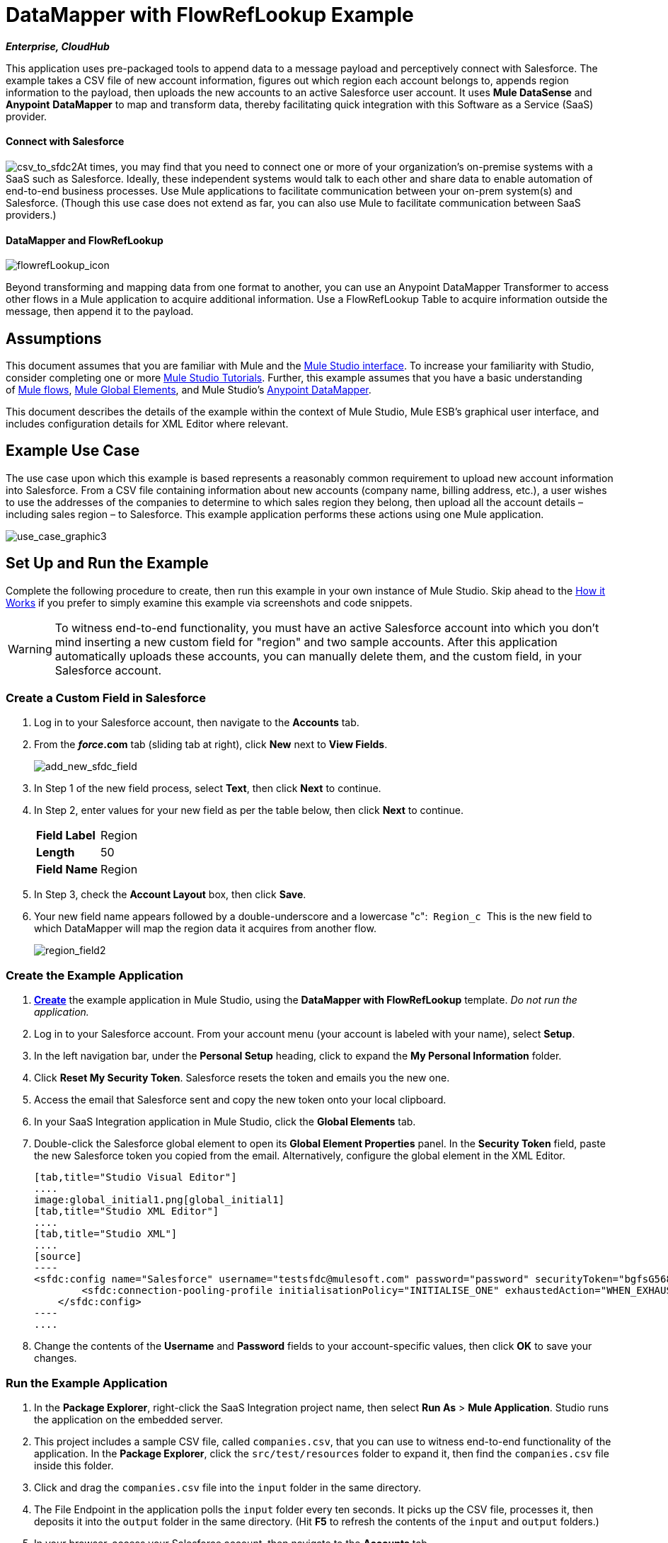= DataMapper with FlowRefLookup Example

*_Enterprise, CloudHub_*

This application uses pre-packaged tools to append data to a message payload and perceptively connect with Salesforce. The example takes a CSV file of new account information, figures out which region each account belongs to, appends region information to the payload, then uploads the new accounts to an active Salesforce user account. It uses *Mule DataSense* and *Anypoint* *DataMapper* to map and transform data, thereby facilitating quick integration with this Software as a Service (SaaS) provider.

==== Connect with Salesforce

image:csv_to_sfdc2.png[csv_to_sfdc2]At times, you may find that you need to connect one or more of your organization's on-premise systems with a SaaS such as Salesforce. Ideally, these independent systems would talk to each other and share data to enable automation of end-to-end business processes. Use Mule applications to facilitate communication between your on-prem system(s) and Salesforce. (Though this use case does not extend as far, you can also use Mule to facilitate communication between SaaS providers.) +



==== DataMapper and FlowRefLookup

image:flowrefLookup_icon.png[flowrefLookup_icon] +

Beyond transforming and mapping data from one format to another, you can use an Anypoint DataMapper Transformer to access other flows in a Mule application to acquire additional information. Use a FlowRefLookup Table to acquire information outside the message, then append it to the payload. 

== Assumptions

This document assumes that you are familiar with Mule and the link:/docs/display/34X/Mule+Studio+Essentials[Mule Studio interface]. To increase your familiarity with Studio, consider completing one or more link:/docs/display/34X/Basic+Studio+Tutorial[Mule Studio Tutorials]. Further, this example assumes that you have a basic understanding of link:/docs/display/34X/Mule+Concepts[Mule flows], link:/docs/display/34X/Understand+Global+Mule+Elements[Mule Global Elements], and Mule Studio's link:/docs/display/34X/Datamapper+User+Guide+and+Reference[Anypoint DataMapper]. 

This document describes the details of the example within the context of Mule Studio, Mule ESB’s graphical user interface, and includes configuration details for XML Editor where relevant. 

== Example Use Case

The use case upon which this example is based represents a reasonably common requirement to upload new account information into Salesforce. From a CSV file containing information about new accounts (company name, billing address, etc.), a user wishes to use the addresses of the companies to determine to which sales region they belong, then upload all the account details – including sales region – to Salesforce. This example application performs these actions using one Mule application.

image:use_case_graphic3.png[use_case_graphic3]

== Set Up and Run the Example

Complete the following procedure to create, then run this example in your own instance of Mule Studio. Skip ahead to the <<How it Works>> if you prefer to simply examine this example via screenshots and code snippets.

[WARNING]
To witness end-to-end functionality, you must have an active Salesforce account into which you don't mind inserting a new custom field for "region" and two sample accounts. After this application automatically uploads these accounts, you can manually delete them, and the custom field, in your Salesforce account.

=== Create a Custom Field in Salesforce

. Log in to your Salesforce account, then navigate to the *Accounts* tab.
. From the *_force_.com* tab (sliding tab at right), click *New* next to *View Fields*. +

+
image:add_new_sfdc_field.png[add_new_sfdc_field] +
+

. In Step 1 of the new field process, select *Text*, then click *Next* to continue.
. In Step 2, enter values for your new field as per the table below, then click *Next* to continue.
+
[cols=",",]
|===
|*Field Label* |Region
|*Length* |50
|*Field Name* |Region
|===
. In Step 3, check the *Account Layout* box, then click *Save*.
. Your new field name appears followed by a double-underscore and a lowercase "c":  `Region_c`  This is the new field to which DataMapper will map the region data it acquires from another flow. +

+
image:region_field2.png[region_field2]

=== Create the Example Application

. **link:/docs/display/34X/Mule+Examples#MuleExamples-template[Create]** the example application in Mule Studio, using the *DataMapper with FlowRefLookup* template. _Do not run the application._
. Log in to your Salesforce account. From your account menu (your account is labeled with your name), select *Setup*.
. In the left navigation bar, under the *Personal Setup* heading, click to expand the *My Personal Information* folder. 
. Click *Reset My Security Token*. Salesforce resets the token and emails you the new one.
. Access the email that Salesforce sent and copy the new token onto your local clipboard.
. In your SaaS Integration application in Mule Studio, click the *Global Elements* tab. 
. Double-click the Salesforce global element to open its *Global Element Properties* panel. In the *Security Token* field, paste the new Salesforce token you copied from the email. Alternatively, configure the global element in the XML Editor.
+

[tabs]
------
[tab,title="Studio Visual Editor"]
....
image:global_initial1.png[global_initial1]
[tab,title="Studio XML Editor"]
....
[tab,title="Studio XML"]
....
[source]
----
<sfdc:config name="Salesforce" username="testsfdc@mulesoft.com" password="password" securityToken="bgfsG5688kroeemlHMnYJ" doc:name="Salesforce">
        <sfdc:connection-pooling-profile initialisationPolicy="INITIALISE_ONE" exhaustedAction="WHEN_EXHAUSTED_GROW"/>
    </sfdc:config>
----
....
------

. Change the contents of the *Username* and *Password* fields to your account-specific values, then click *OK* to save your changes. 

=== Run the Example Application

. In the *Package Explorer*, right-click the SaaS Integration project name, then select *Run As* > *Mule Application*. Studio runs the application on the embedded server.  
. This project includes a sample CSV file, called `companies.csv`, that you can use to witness end-to-end functionality of the application. In the *Package Explorer*, click the `src/test/resources` folder to expand it, then find the `companies.csv` file inside this folder.
. Click and drag the `companies.csv` file into the `input` folder in the same directory.
. The File Endpoint in the application polls the `input` folder every ten seconds. It picks up the CSV file, processes it, then deposits it into the `output` folder in the same directory. (Hit *F5* to refresh the contents of the `input` and `output` folders.)
. In your browser, access your Salesforce account, then navigate to the *Accounts* tab.
. Use the drop-down menu to display *All Accounts*, then scan your contacts for two new entries:   +
* Universal Exports
* Best Widgets
. Stop the Mule application by clicking the square, red terminate button in the *Console*.
. Delete the two sample accounts from your Salesforce account.
. Delete the custom field, Region, from your Salesforce account.

== How it Works

**

Using two flows, this application accepts CSV files which contain account information, uses the "state" data to append a sales region to the message, then uploads the contacts to Salesforce. 

=== CreateNewSalesforceAccountFlow

The **link:/docs/display/34X/File+Endpoint+Reference[File Endpoint]** polls the input folder for new files every ten seconds. When it spots a new file, it reads it and passes the content to the **link:/docs/display/34X/Datamapper+User+Guide+and+Reference[Anypoint DataMapper transformer]**. This transformer not only converts the format of the data from CSV to a collection, it automatically maps the input fields from the CSV file – company_name, company_address, etc. – to output fields that Salesforce uses in a collection. Each mapping earns an arrow which helps you to visualize the activity that occurs within the DataMapper transformer.

The DataMapper also utilizes a **link:/docs/display/34X/Using+DataMapper+Lookup+Tables[FlowRef Lookup Table]**. This Lookup Table accesses another flow in the application to acquire the sales region for each new account. DataMapper invokes the LookupSalesRegionFlow which uses the company_state data to determine into which sales region the account falls. DataMapper then maps this newly acquired data to the custom field in Salesforce, `Region_c`.

image:mapped_to_region.png[mapped_to_region]

When it has converted all the account information in the file to a collection of Salesforce-friendly data, the application uses a **http://www.mulesoft.org/extensions/salesforce-cloud-connector[Salesforce Connector]** to push data into your Salesforce account. The connector's configurations specify the *operation* – `Create` – and the *sObject type* – `Account` – which dictate exactly how the data uploads to Salesforce; in this case, it creates new accounts. 

image:with_new_regions3.png[with_new_regions3]

=== LookupSalesRegionFlow

This flow consists of a link:/docs/display/34X/Groovy+Component+Reference[*Groovy component*] and a link:/docs/display/34X/Logger+Component+Reference[*Logger*].  The script in the component uses state information in the message payload to calculate the sales region to which the account belongs. Invoked by the FlowRefLookup table in DataMapper, this flow exists only to determine a sales region for each account in the CSV file.

=== Complete Code

[tabs]
------
[tab,title="Studio Visual Editor"]
....
image:datamapper-with-flowref.png[datamapper-with-flowref]
....
[tab,title="Studio XML Editor"]
....
[source]
----
<?xml version="1.0" encoding="UTF-8"?>
 
<mule xmlns:data-mapper="http://www.mulesoft.org/schema/mule/ee/data-mapper" xmlns:tracking="http://www.mulesoft.org/schema/mule/ee/tracking" xmlns:scripting="http://www.mulesoft.org/schema/mule/scripting" xmlns:sfdc="http://www.mulesoft.org/schema/mule/sfdc" xmlns:file="http://www.mulesoft.org/schema/mule/file" xmlns="http://www.mulesoft.org/schema/mule/core" xmlns:doc="http://www.mulesoft.org/schema/mule/documentation" xmlns:spring="http://www.springframework.org/schema/beans" version="EE-3.4.0" xmlns:xsi="http://www.w3.org/2001/XMLSchema-instance" xsi:schemaLocation="http://www.springframework.org/schema/beans http://www.springframework.org/schema/beans/spring-beans-current.xsd
 
http://www.mulesoft.org/schema/mule/core http://www.mulesoft.org/schema/mule/core/current/mule.xsd
 
http://www.mulesoft.org/schema/mule/file http://www.mulesoft.org/schema/mule/file/current/mule-file.xsd
 
http://www.mulesoft.org/schema/mule/sfdc http://www.mulesoft.org/schema/mule/sfdc/5.0/mule-sfdc.xsd
 
http://www.mulesoft.org/schema/mule/scripting http://www.mulesoft.org/schema/mule/scripting/current/mule-scripting.xsd
 
http://www.mulesoft.org/schema/mule/ee/data-mapper http://www.mulesoft.org/schema/mule/ee/data-mapper/current/mule-data-mapper.xsd
 
http://www.mulesoft.org/schema/mule/ee/tracking http://www.mulesoft.org/schema/mule/ee/tracking/current/mule-tracking-ee.xsd">
 
    <sfdc:config name="Salesforce" username="testsfdc@mulesoft.com" password="password" securityToken="bgfsG5688kroeemlHMnYJ" doc:name="Salesforce">
 
        <sfdc:connection-pooling-profile initialisationPolicy="INITIALISE_ONE" exhaustedAction="WHEN_EXHAUSTED_GROW"/>
 
    </sfdc:config>
 
    <data-mapper:config name="datamapper_grf" transformationGraphPath="datamapper.grf" doc:name="DataMapper"/>
    <flow name="CreateNewSalesforceAccountFlow" doc:name="CreateNewSalesforceAccountFlow" doc:description="From the content of a CSV file, creates new accounts in Salesforce.">
        <file:inbound-endpoint responseTimeout="10000" doc:name="File" moveToDirectory="src/test/resources/output" path="src/test/resources/input" pollingFrequency="10000"/>
        <logger level="INFO" doc:name="Logger" message="#[payload]"/>
        <data-mapper:transform config-ref="datamapper_grf" doc:name="DataMapper"/>
        <sfdc:create config-ref="Salesforce"  doc:name="Salesforce" type="Account">
            <sfdc:objects ref="#[payload]"/>
        </sfdc:create>
    </flow>
 
    <flow name="LookUpSalesRegionFlow" doc:name="LookUpSalesRegionFlow" doc:description="The script uses data in the state field to add a region to the payload according to location.">
        <scripting:component doc:name="Groovy">
            <scripting:script engine="Groovy">def region = "UNKNOWN"
 
def state = payload['state']
 
if (state != null) {
 
 state = state.toUpperCase()
 
}
 
println "State to lookup is: " + state
 
switch (state) {
 
        case ["CT","ME","MA","NH","VT","RI","NY","NJ","DE","DC","MD","NH"]:
 
            region = "North East"
 
            break
 
        case ["AL","AR","FL", "GA","LA" ,"SC","NC","TN","TX"]:
 
            region = "South East"
 
            break
 
        case ["ID","IL", "IA","KS","MT", "WY","ND","SD","OH" ]:
 
            region = "Mid West"
 
            break
 
        case ["AZ","CO","OK","NM", "NV"]:
 
            region = "South West"
 
            break
 
        case ["CA","HI","WA","OR", "AK"]:
 
            region = "West Coast"
 
            break
 
    }
 
return ["region":region]</scripting:script>
        </scripting:component>
        <logger message="Region is : #[payload.region]" level="INFO" doc:name="Logger"/>
    </flow>
</mule> 
----
....
------

== Building the Application

While the application's functionality is relatively straightforward, the beauty of this project is illustrated through its use of link:/docs/display/34X/Mule+DataSense[*DataSense*]. Rather than building the application serially – adding, then configuring each of the elements manually according to the order in which they appear in the flow – you can use DataSense to complete the most difficult configurations automatically. The following steps outline the process to build this application. 

. Place a *Groovy* component into your application, then configure the script it contains as per the following.
+

[tabs]
------
[tab,title="Studio Visual Editor"]
....
image:groovy.png[groovy]
....
[tab,title="Studio XML Editor"]
....
[source]
----
<scripting:component doc:name="Groovy">
 
            <scripting:script engine="Groovy">def region = "UNKNOWN"
 
def state = payload['state']
 
if (state != null) {
 
 state = state.toUpperCase()
 
}
 
println "State to lookup is: " + state
 
switch (state) {
 
        case ["CT","ME","MA","NH","VT","RI","NY","NJ","DE","DC","MD","NH"]:
 
            region = "North East"
 
            break
 
        case ["AL","AR","FL", "GA","LA" ,"SC","NC","TN","TX"]:
 
            region = "South East"
 
            break
 
        case ["ID","IL", "IA","KS","MT", "WY","ND","SD","OH" ]:
 
            region = "Mid West"
 
            break
 
        case ["AZ","CO","OK","NM", "NV"]:
 
            region = "South West"
 
            break
 
        case ["CA","HI","WA","OR", "AK"]:
 
            region = "West Coast"
 
            break
 
    }
 
return ["region":region]</scripting:script>
 
        </scripting:component> 
----
....
------

. Add a *Logger* to the flow, after the Groovy component.
. Create a new flow in your application, then rename it if you wish.
+

[tabs]
------
[tab,title="Studio Visual Editor"]
....
image:new_flow.png[new_flow]
....
[tab,title="Studio XML Editor"]
....
[source]
----
<flow name="datamapper-with-flowrefFlow1" doc:name="datamapper-with-flowrefFlow1"/> 
----
....
------

. Place a *File* endpoint into your new flow, completing the simple configuration to enable it poll a specific folder for input files. 
+

[tabs]
------
[tab,title="Studio Visual Editor"]
....
image:file_input.png[file_input]

[width="100%",cols="50%,50%",]
|===
|*Field* |*Value*
|*Display Name* |`File`
|*Path* |`src/test/resources/input`
|*Move to Directory* |`src/test/resources/output`
|*Polling Frequency* |`10000`
|===
....
[tab,title="Studio XML Editor"]
....
[source]
----
<file:inbound-endpoint path="src/test/resources/input" moveToDirectory="src/test/resources/output" pollingFrequency="10000" responseTimeout="10000" doc:name="File"/>
----

[width="100%",cols="50%,50%",]
|===
|*Attribute* |*Value*
|path |`src/test/resources/input`
|moveToDirectory |`src/test/resources/output`
|pollingFrequency |`10000`
|doc:name |`File`
|===
....
------
+

. Add a *Logger* component after the File endpoint.
. Next, add a *Salesforce Connector* to the flow. At this point, you can configure the connector with your Salesforce account-specific details and test the connection to Salesforce. Not only does the embedded Mule DataSense functionality confirm that you have a clear channel for communication, it gathers metadata about Salesforce objects and the type of data it accepts, including the custom `Region_c` field you created in Salesforce. (The value of this metadata becomes apparent with the introduction of a DataMapper into the flow further in this procedure.)
+

[tabs]
------
[tab,title="Studio Visual Editor"]
....
.. Modify the display name for the connector, if you wish, then click the **image:/docs/s/en_GB/3391/c989735defd8798a9d5e69c058c254be2e5a762b.76/_/images/icons/emoticons/add.png[(plus)]** next to the *Config Reference* drop-down to create a new *Global Element*. 

.. Select the *Salesforce* global element, then click *OK*.
.. Enter values in the U*sername*, P*assword* and *Security token* fields, then click *OK*. (See the Set Up section above for details on how to acquire the security token.) Notice that Studio automatically enables DataSense in the global element.
+
image:global_salesforce.png[global_salesforce]
....
[tab,title="Studio XML Editor"]
....
[source]
----
<sfdc:config name="Salesforce" username="testsfdc@mulesoft.com" password="password"  doc:name="Salesforce" securityToken="bgfsG5688kroeemIHMnYJ">
 
        <sfdc:connection-pooling-profile initialisationPolicy="INITIALISE_ONE" exhaustedAction="WHEN_EXHAUSTED_GROW"/>
 
    </sfdc:config>
<flow>
...
</flow>
----
....
------
+

. When you click *OK*, Mule tests the connection to Salesforce (see image below). With a valid username, password and security token, the connection test succeeds and Mule saves your global element configurations. If any of the values are invalid, the connection fails, and Mule does not save the global element, prompting you to correct the invalid configurations. +

+
image:getting_metadata.png[getting_metadata] +
+

. Back in the Salesforce connector *Pattern Properties* panel, use the drop-down menus to select the *Operation* and *sObject* *Type*. Because the DataSense activity has gathered metadata about Salesforce's operations and data sObject types, Mule is able to present a list of Salesforce-specific values in the drop-down menus for each of these fields (see image below). +

+
image:sfdc_options.png[sfdc_options] +
+

. Having defined the Salesforce-friendly output, you can then drop a *DataMapper* transformer between the Logger and the connector in the flow to map CSV input fields to Salesforce output fields. Note that DataSense has already acquired the operation and sObject information from Salesforce and populated the output fields for you.  +

+
image:new_mappings_1.png[new_mappings_1] +
+

. To complete the configuration of this transformer, you need only enter the Input values. In this example application, we used an existing CSV example to define the input fields in DataMapper. +

+
image:new_mappings_2.png[new_mappings_2] +
+

. When you save the DataMapper configurations, Mule maps input fields to output. Where the input and output fields have identical names, DataMapper intelligently, and automatically, maps input to output. Otherwise – as with this example – you can quickly map input to output manually by clicking and dragging input fields to output fields in the Data Mapping Console (see below).  The table below the image indicates the fields as mapped from input to output.

+
image:mapped_to_region.png[mapped_to_region]
+
[cols=",",options="header",]
|===
|Input |Output
|company_name |Name
|company_address |BillingStreet
|company_city |BillingCity
|company_state |BillingState
|company_zip |BillingPostalCode
|_region_ |Region_c
|===

. The configuration now complete, you can save, then run the application. 
. Feed CSV files with contact information into the input folder, and watch the new contents appear in your Salesforce account (see image below). +

+
image:with_new_regions3.png[with_new_regions3]

== Documentation

Studio includes a feature that enables you to easily export all the documentation you have recorded for your project. Whenever you want to share your project with others outside the Studio environment, you can export the project's documentation to print, email, or share online. Studio's auto-generated documentation includes:

* A visual diagram of the flows in your application
* The XML configuration which corresponds to each flow in your application
* The text you entered in the Documentation tab of any building block in your flow

Follow http://www.mulesoft.org/documentation/display/current/Importing+and+Exporting+in+Studio#ImportingandExportinginStudio-ExportingStudioDocumentation[the procedure] to export auto-generated Studio documentation.

== See Also

* Learn more about link:/docs/display/34X/Testing+Connections[Connection Testing] and link:/docs/display/34X/Mule+DataSense[Mule DataSense].
* Learn more about the link:/docs/display/34X/Datamapper+User+Guide+and+Reference[Anypoint DataMapper Transformer].
* Examine other link:/docs/display/34X/Mule+Examples[Mule application examples], particularly the http://www.mulesoft.org/documentation/display/current/Legacy+Modernization+Example[Legacy Modernization] and http://www.mulesoft.org/documentation/display/current/XML-only+SOAP+Web+Service+Example[XML-only SOAP Web Service] examples which also use DataMapper.
